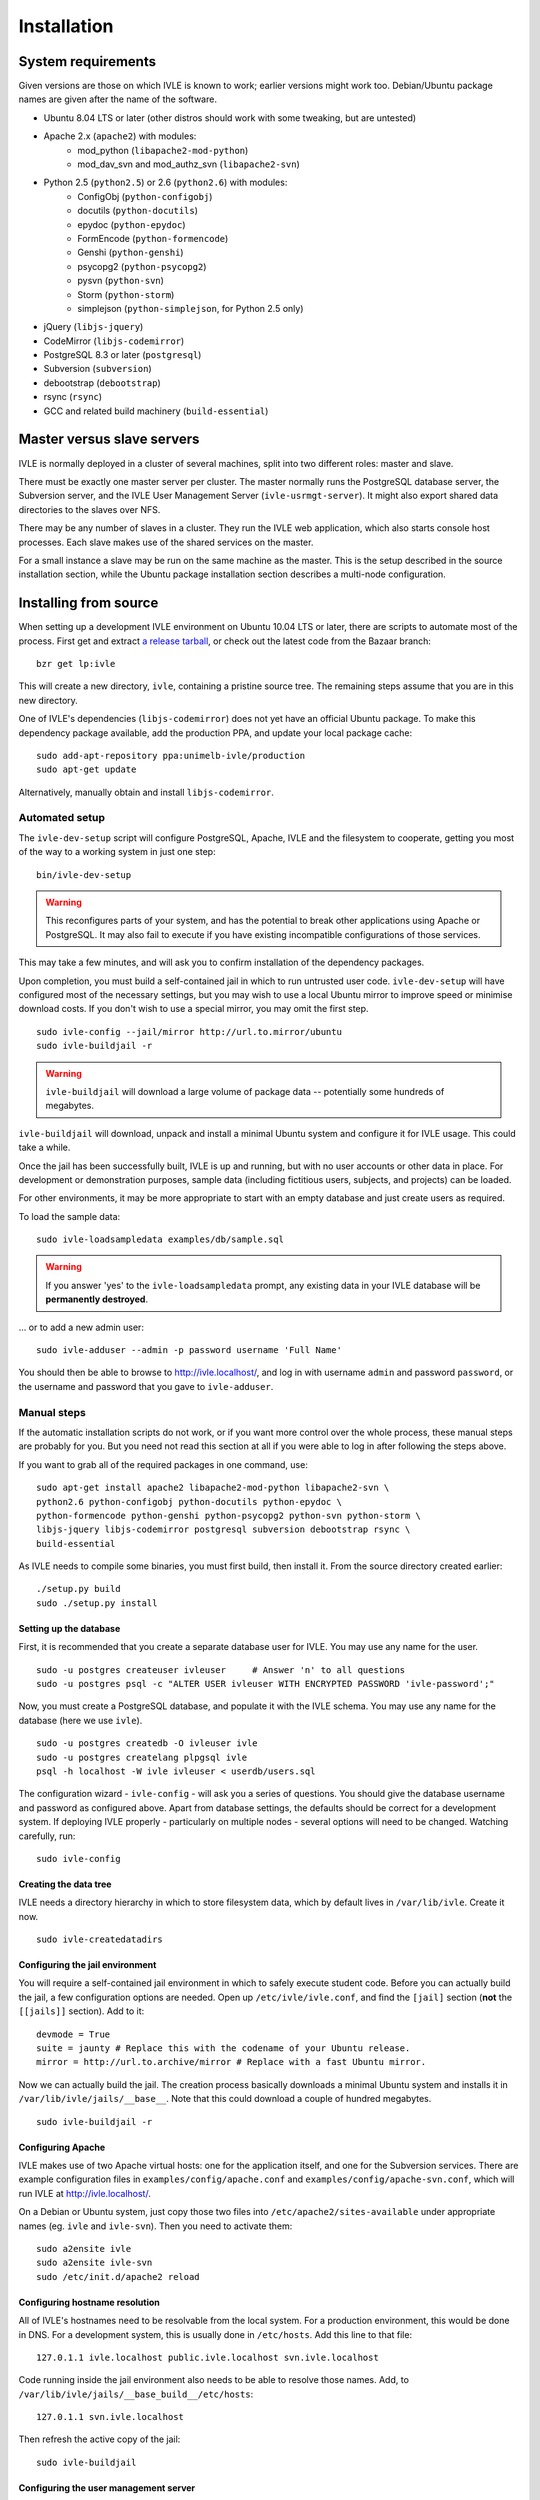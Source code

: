 .. IVLE - Informatics Virtual Learning Environment
   Copyright (C) 2007-2009 The University of Melbourne

.. This program is free software; you can redistribute it and/or modify
   it under the terms of the GNU General Public License as published by
   the Free Software Foundation; either version 2 of the License, or
   (at your option) any later version.

.. This program is distributed in the hope that it will be useful,
   but WITHOUT ANY WARRANTY; without even the implied warranty of
   MERCHANTABILITY or FITNESS FOR A PARTICULAR PURPOSE.  See the
   GNU General Public License for more details.

.. You should have received a copy of the GNU General Public License
   along with this program; if not, write to the Free Software
   Foundation, Inc., 51 Franklin St, Fifth Floor, Boston, MA  02110-1301  USA

.. _ref-install:

************
Installation
************

System requirements
===================

Given versions are those on which IVLE is known to work; earlier versions
might work too. Debian/Ubuntu package names are given after the name of the
software.

.. If this list changes, you also need to change the list below, and
   the list in bin/ivle-dev-setup.

* Ubuntu 8.04 LTS or later (other distros should work with some tweaking, but are untested)
* Apache 2.x (``apache2``) with modules:
   + mod_python (``libapache2-mod-python``)
   + mod_dav_svn and mod_authz_svn (``libapache2-svn``)
* Python 2.5 (``python2.5``) or 2.6 (``python2.6``) with modules:
   + ConfigObj (``python-configobj``)
   + docutils (``python-docutils``)
   + epydoc (``python-epydoc``)
   + FormEncode (``python-formencode``)
   + Genshi (``python-genshi``)
   + psycopg2 (``python-psycopg2``)
   + pysvn (``python-svn``)
   + Storm (``python-storm``)
   + simplejson (``python-simplejson``, for Python 2.5 only)
* jQuery (``libjs-jquery``)
* CodeMirror (``libjs-codemirror``)
* PostgreSQL 8.3 or later (``postgresql``)
* Subversion (``subversion``)
* debootstrap (``debootstrap``)
* rsync (``rsync``)
* GCC and related build machinery (``build-essential``)

Master versus slave servers
===========================

IVLE is normally deployed in a cluster of several machines, split into
two different roles: master and slave.

There must be exactly one master server per cluster. The master normally
runs the PostgreSQL database server, the Subversion server, and the IVLE User
Management Server (``ivle-usrmgt-server``). It might also export shared data
directories to the slaves over NFS.

There may be any number of slaves in a cluster. They run the IVLE web
application, which also starts console host processes. Each slave makes use
of the shared services on the master.

For a small instance a slave may be run on the same machine as the master.
This is the setup described in the source installation section, while the
Ubuntu package installation section describes a multi-node configuration.


Installing from source
======================

When setting up a development IVLE environment on Ubuntu 10.04 LTS or later,
there are scripts to automate most of the process. First get and extract
`a release tarball <https://launchpad.net/ivle/+download>`_, or check out
the latest code from the Bazaar branch: ::

   bzr get lp:ivle

This will create a new directory, ``ivle``, containing a pristine
source tree. The remaining steps assume that you are in this new
directory.

One of IVLE's dependencies (``libjs-codemirror``) does not yet have an
official Ubuntu package. To make this dependency package available, add
the production PPA, and update your local package cache: ::

   sudo add-apt-repository ppa:unimelb-ivle/production
   sudo apt-get update

Alternatively, manually obtain and install ``libjs-codemirror``.


Automated setup
---------------

The ``ivle-dev-setup`` script will configure PostgreSQL, Apache, IVLE
and the filesystem to cooperate, getting you most of the way to a
working system in just one step: ::

   bin/ivle-dev-setup

.. warning::
   This reconfigures parts of your system, and has the potential to
   break other applications using Apache or PostgreSQL. It may also
   fail to execute if you have existing incompatible configurations
   of those services.
   

This may take a few minutes, and will ask you to confirm installation
of the dependency packages.

Upon completion, you must build a self-contained jail in which to run
untrusted user code. ``ivle-dev-setup`` will have configured most of
the necessary settings, but you may wish to use a local Ubuntu mirror
to improve speed or minimise download costs. If you don't wish to use
a special mirror, you may omit the first step. ::

   sudo ivle-config --jail/mirror http://url.to.mirror/ubuntu
   sudo ivle-buildjail -r

.. warning::
   ``ivle-buildjail`` will download a large volume of package data --
   potentially some hundreds of megabytes.

``ivle-buildjail`` will download, unpack and install a minimal Ubuntu
system and configure it for IVLE usage. This could take a while.

Once the jail has been successfully built, IVLE is up and running,
but with no user accounts or other data in place. For development
or demonstration purposes, sample data (including fictitious users,
subjects, and projects) can be loaded.

For other environments, it may be more appropriate to start with an
empty database and just create users as required.

To load the sample data: ::

   sudo ivle-loadsampledata examples/db/sample.sql

.. warning::
   If you answer 'yes' to the ``ivle-loadsampledata`` prompt, any
   existing data in your IVLE database will be **permanently
   destroyed**.

... or to add a new admin user: ::

   sudo ivle-adduser --admin -p password username 'Full Name'

You should then be able to browse to http://ivle.localhost/, and
log in with username ``admin`` and password ``password``, or the
username and password that you gave to ``ivle-adduser``.


Manual steps
------------

If the automatic installation scripts do not work, or if you want more
control over the whole process, these manual steps are probably for
you. But you need not read this section at all if you were able to log
in after following the steps above.

.. If this list changes, you also need to change the list above, and
   the command in bin/ivle-dev-setup.

If you want to grab all of the required packages in one command, use::

    sudo apt-get install apache2 libapache2-mod-python libapache2-svn \
    python2.6 python-configobj python-docutils python-epydoc \
    python-formencode python-genshi python-psycopg2 python-svn python-storm \
    libjs-jquery libjs-codemirror postgresql subversion debootstrap rsync \
    build-essential

As IVLE needs to compile some binaries, you must first build, then
install it. From the source directory created earlier: ::

   ./setup.py build
   sudo ./setup.py install

.. _database-setup:

Setting up the database
~~~~~~~~~~~~~~~~~~~~~~~

First, it is recommended that you create a separate database user for IVLE.
You may use any name for the user. ::

   sudo -u postgres createuser ivleuser     # Answer 'n' to all questions
   sudo -u postgres psql -c "ALTER USER ivleuser WITH ENCRYPTED PASSWORD 'ivle-password';"

Now, you must create a PostgreSQL database, and populate it with the
IVLE schema. You may use any name for the database (here we use ``ivle``). ::

   sudo -u postgres createdb -O ivleuser ivle
   sudo -u postgres createlang plpgsql ivle
   psql -h localhost -W ivle ivleuser < userdb/users.sql

The configuration wizard - ``ivle-config`` - will ask you a series of
questions. You should give the database username and password as configured
above. Apart from database settings, the defaults should be correct
for a development system. If deploying IVLE properly - particularly on
multiple nodes - several options will need to be changed. Watching
carefully, run: ::

   sudo ivle-config


Creating the data tree
~~~~~~~~~~~~~~~~~~~~~~

IVLE needs a directory hierarchy in which to store filesystem data, which
by default lives in ``/var/lib/ivle``. Create it now. ::

   sudo ivle-createdatadirs


Configuring the jail environment
~~~~~~~~~~~~~~~~~~~~~~~~~~~~~~~~

You will require a self-contained jail environment in which to safely
execute student code. 
Before you can actually build the jail, a few configuration options are
needed. Open up ``/etc/ivle/ivle.conf``, and find the ``[jail]`` section
(**not** the ``[[jails]]`` section).
Add to it: ::

   devmode = True
   suite = jaunty # Replace this with the codename of your Ubuntu release.
   mirror = http://url.to.archive/mirror # Replace with a fast Ubuntu mirror.

.. TODO: Move this around a bit, as the config options required differ for
   the packaged version.

Now we can actually build the jail. The creation process basically downloads
a minimal Ubuntu system and installs it in ``/var/lib/ivle/jails/__base__``.
Note that this could download a couple of hundred megabytes. ::

   sudo ivle-buildjail -r


Configuring Apache
~~~~~~~~~~~~~~~~~~

IVLE makes use of two Apache virtual hosts: one for the application itself,
and one for the Subversion services. There are example configuration files
in ``examples/config/apache.conf`` and ``examples/config/apache-svn.conf``,
which will run IVLE at http://ivle.localhost/.

On a Debian or Ubuntu system, just copy those two files into
``/etc/apache2/sites-available`` under appropriate names (eg. ``ivle`` and
``ivle-svn``). Then you need to activate them: ::

   sudo a2ensite ivle
   sudo a2ensite ivle-svn
   sudo /etc/init.d/apache2 reload


Configuring hostname resolution
~~~~~~~~~~~~~~~~~~~~~~~~~~~~~~~

All of IVLE's hostnames need to be resolvable from the local system. For a
production environment, this would be done in DNS. For a development system,
this is usually done in ``/etc/hosts``. Add this line to that file: ::

   127.0.1.1 ivle.localhost public.ivle.localhost svn.ivle.localhost

Code running inside the jail environment also needs to be able to resolve
those names. Add, to ``/var/lib/ivle/jails/__base_build__/etc/hosts``: ::

   127.0.1.1 svn.ivle.localhost

Then refresh the active copy of the jail: ::

   sudo ivle-buildjail


Configuring the user management server
~~~~~~~~~~~~~~~~~~~~~~~~~~~~~~~~~~~~~~

You need to have the IVLE user management server (``usrmgt-server``) running
for many parts of IVLE to operate properly, so it should be configured to
start on boot. There is an example init script in
``examples/config/usrmgt-server.init``. For Debian or Ubuntu, copy it to
``/etc/init.d/ivle-usrmgt-server``. Start it now, and set it to start
automatically: ::

   sudo /etc/init.d/ivle-usrmgt-server start
   sudo update-rc.d ivle-usrmgt-server defaults 99


Creating the initial user
~~~~~~~~~~~~~~~~~~~~~~~~~

The final step in getting a usable IVLE set up is creating a user. You'll
probably want admin privileges - if not, drop the ``--admin``. ::

   sudo ivle-adduser --admin -p PASSWORD USERNAME 'FULL NAME'

You should then be able to browse to http://ivle.localhost/, and
log in with that username and password.

*Alternatively*, you may wish to import the IVLE sample data, for a complete
working IVLE environment (not for production use). See :ref:`sample-data`.

.. note::
   For more advanced configuration, see :ref:`Configuring IVLE
   <ref-configuring-ivle>`.



Installing from an Ubuntu package
=================================

IVLE is packaged in `a Launchpad PPA <https://launchpad.net/~unimelb-ivle/+archive/production>`_,
providing a more managed installation and upgrade mechanism than a source
installation.

These instructions document the process to install a production-ready
multi-node IVLE cluster. They expect that you have three domain names:
one for the main IVLE web UI, one for the Subversion service, and one
for serving user files publicly.

.. warning::
   By design the public domain may have arbitrary user-generated content
   served. Because of this, it should not have any domain with sensitive
   cookies as a suffix, including the main IVLE web UI. Be very careful
   with your choice here.


Shared setup
------------

All master and slave nodes need to have access to the IVLE PPA.
`Visit it <https://launchpad.net/~unimelb-ivle/+archive/production>`_ and
follow the installation instructions on all involved systems.


Master setup
------------

Setting up the database server
~~~~~~~~~~~~~~~~~~~~~~~~~~~~~~

The master server runs the central IVLE PostgreSQL database. ::

   sudo apt-get install postgresql

Ubuntu's default PostgreSQL configuration doesn't permit remote access,
so we need to tweak it to allow password access from our slave. In
``/etc/postgresql/8.3/main/postgresql.conf``, find the ``listen_addresses``
option, and ensure it is set to ``*``. In
``/etc/postgresql/8.3/main/pg_hba.conf`` add a line like the following to the
end. This example will allow any host in the ``1.2.3.4/24`` subnet to
authenticate with a password as the ``ivle`` user to the ``ivle`` database. ::

   host    ivle        ivle        1.2.3.4/24      md5

Then restart PostgreSQL, and the slaves should be able to see the database. ::

   sudo /etc/init.d/postgresql-8.3 restart


Installing and configuring IVLE
~~~~~~~~~~~~~~~~~~~~~~~~~~~~~~~

We can now install IVLE. The installation process will ask you a few questons.
Answer that this host is a **master**, let it generate a random usrmgt-server
secret, elect to manage the database with ``dbconfig-common``, and use a
random password. ::

   sudo apt-get install ivle

Once that's done, we have a couple of additional configuration items to set:
the URLs discussed earlier. Open up ``/etc/ivle/ivle.conf``, 
and replace ``public.ivle.localhost`` and ``svn.ivle.localhost`` with the
correct domain names.

Make sure you restart the ``usrmgt-server`` afterwards, or newly created users
may inherit the old domain names. ::

   sudo /etc/init.d/usrmgt-server restart


Sharing data between the servers
~~~~~~~~~~~~~~~~~~~~~~~~~~~~~~~~

As well as its relational database, IVLE has a data hierarchy on the
fileystem. Two part of this (``/var/lib/ivle/jails`` and
``/var/lib/ivle/sessions``) must be shared between the master and all of the
slaves. It doesn't matter how you achieve this, but a reasonable method is
described here: exporting over NFS from the master.

We'll first create a tree (``/export/ivle`` in this example, but it can be
whatever you want) to be exported to the slaves, move the existing data
directories into it, and symlink them back into place. ::

   sudo mkdir /export/ivle
   sudo mv /var/lib/ivle/{sessions,jails} /export/ivle
   sudo ln -s /export/ivle/{sessions,jails} /var/lib/ivle

Next install an NFS server. ::

   sudo apt-get install nfs-kernel-server

Now we can export the directory we created earlier across the network.
Add something like the following line to ``/etc/exports``. ``someslave``
should be replaced with the hostname, IP address, or subnet of your
slave(s). ::

   /export/ivle		someslave(rw,sync)

Make sure you inform the kernel of the new export. ::

   sudo exportfs -a


Configuring Apache
~~~~~~~~~~~~~~~~~~

The master serves Subversion repositories through Apache on the Subversion
domain name that was discussed above. ::

   sudo cp /usr/share/doc/ivle/apache-svn.conf /etc/apache2/sites-available/ivle-svn
   sudo a2ensite ivle-svn

Edit ``/etc/apache2/sites-available/ivle-svn``, ensuring that the
``ServerName`` matches your chosen domain name. Then reload Apache's
configuration. ::

   sudo /etc/init.d/apache2 reload


Setting up a jail environment
~~~~~~~~~~~~~~~~~~~~~~~~~~~~~

IVLE requires that a base jail be provided, on top of which all of the
individual user jails are constructed in order to safely execute user code.

We need to change some configuration options before we can build a working
jail. First set the mirror and Ubuntu release -- make sure you replace the
URL and release code name with an Ubuntu mirror and your Ubuntu release. ::

   sudo ivle-config --jail/mirror http://url.to.mirror/ubuntu --jail/suite hardy

Now comes the ugly bit: we need to tell the jail builder where to get the
IVLE code that must be present in the jail. If you're using the production
PPA, the following ``/etc/ivle/ivle.conf`` snippet will work. If you're not,
you'll have to replace the ``extra_keys`` and ``extra_sources`` values ::

   [jail]
   extra_keys = '''
   -----BEGIN PGP PUBLIC KEY BLOCK-----
   Version: SKS 1.0.10
   
   mI0ES2pQKAEEANiscebT7+SFnvpN8nABcwT5nEV6psUOF8CcIIrz3iv6b6wA3lYd0DzbD7RD
   fs1MNriEHHgqPF6EUhGrkk1165Oqi+lULdjgL0Fzi3GFvLV9F8+BtL3wt3+MM7YC+aTS1nhF
   dQcPpnhNAJagW5gR4dIc4w87sNquxgCdJeJn/N3XABEBAAG0KkxhdW5jaHBhZCBVbml2ZXJz
   aXR5IG9mIE1lbGJvdXJuZSBJVkxFIFBQQYi2BBMBAgAgBQJLalAoAhsDBgsJCAcDAgQVAggD
   BBYCAwECHgECF4AACgkQVwp7ATtnautCMgP8C6PbLNyx9akgbiwhakFfGaEbxGFCo1EAUE7v
   FgdelJSEkeQLAn4WoANpixuojNi++PEDis22S4tz+ZC6G0dRU9Pcc1bb4xUgphR83QTcufH7
   5EagfTf5lLIWaLdg5f/NeuHHrKvwKvPVkNJ3ShQejFB/xWGpqe2Rr7Rscm9lT0Q=
   =TJYw
   -----END PGP PUBLIC KEY BLOCK-----
   '''
   extra_packages = ivle-services,
   extra_sources = deb http://ppa.launchpad.net/unimelb-ivle/production/ubuntu hardy main,

Now we can build the jail. This will download lots of packages, and install
a minimal Ubuntu system in ``/var/lib/ivle/jails/__base__``. ::

   sudo ivle-buildjail -r

You should now have a functional master.


Creating the initial user
~~~~~~~~~~~~~~~~~~~~~~~~~

The last master step for getting a usable IVLE set up is creating a user.
You'll probably want admin privileges - if not, drop the ``--admin``. ::

   sudo ivle-adduser --admin -p PASSWORD USERNAME 'FULL NAME'

You can then visit your IVLE web UI domain and login in with the username
and password.


Slave setup
-----------

Installing and configuring IVLE
~~~~~~~~~~~~~~~~~~~~~~~~~~~~~~~

We need to tell the database configuration assistant that we want to connect
to a remote database. The second command will also ask you whether you want to
store administrative passwords: say no here. ::

   sudo apt-get install dbconfig-common
   sudo dpkg-reconfigure dbconfig-common

We are going to need some details from the master for authentication purposes.
Grab the ``password`` value from the ``database`` section, and the ``magic``
value from the ``usrmgt`` section of the master's ``/etc/ivle/ivle.conf``.

Now we can install IVLE. Advise the installer that this machine is not a
master, and use the details retrieved from the master to answer the rest of
the questions. ::

   sudo apt-get install ivle

Once the installation has completed, make the same configuration changes as on
the master: set the domain names in ``ivle.conf`` to real values.

For maximum performance, you should also set the ``version`` value in the
``media`` section. The exact string is not important, as long as the value is
identical on every slave, and changed on each upgrade. It is used to make
static file URLs unique, so clients can cache them indefinitely. The IVLE
version is conventionally used as this string.


Getting access to the shared data
~~~~~~~~~~~~~~~~~~~~~~~~~~~~~~~~~

We need to mount the shared components of the IVLE data hierarchy from the
master. If you've used the suggested method, follow these instructions.
Otherwise you'll have to work it out for yourself.

First install the NFS common utilities, required for NFS mounts. ::

   sudo apt-get install nfs-common

Now we can add the mount to ``/etc/fstab``. Something like this should do: ::

  themaster:/export/ivle /export/ivle nfs defaults 0 0

Then mount the filesystem, and link the shared directories into the
hierarchy. ::

   mount -a
   ivle-createdatadirs
   rmdir /var/lib/ivle/{sessions,jails}
   ln -s /export/ivle/{sessions,jails} /var/lib/ivle


Configuring Apache
~~~~~~~~~~~~~~~~~~

The slaves use Apache to serve the main IVLE web UI and public user files.
Let's activate the configuration now. ::

   sudo cp /usr/share/doc/ivle/apache.conf /etc/apache2/sites-available/ivle
   sudo a2ensite ivle

Now edit ``/etc/apache2/sites-available/ivle``, and ensure that the
``ServerName`` matches your chosen IVLE web UI domain name, and
``ServerAlias`` your public name. Then reload Apache's configuration. ::

   sudo /etc/init.d/apache2 reload
